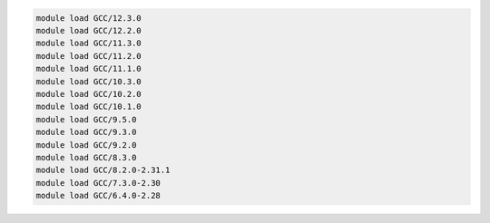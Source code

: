 .. code-block:: console

    module load GCC/12.3.0
    module load GCC/12.2.0
    module load GCC/11.3.0
    module load GCC/11.2.0
    module load GCC/11.1.0
    module load GCC/10.3.0
    module load GCC/10.2.0
    module load GCC/10.1.0
    module load GCC/9.5.0
    module load GCC/9.3.0
    module load GCC/9.2.0
    module load GCC/8.3.0
    module load GCC/8.2.0-2.31.1
    module load GCC/7.3.0-2.30
    module load GCC/6.4.0-2.28
